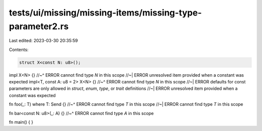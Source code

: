 tests/ui/missing/missing-items/missing-type-parameter2.rs
=========================================================

Last edited: 2023-03-30 20:35:59

Contents:

.. code-block:: rs

    struct X<const N: u8>();

impl X<N> {}
//~^ ERROR cannot find type `N` in this scope
//~| ERROR unresolved item provided when a constant was expected
impl<T, const A: u8 = 2> X<N> {}
//~^ ERROR cannot find type `N` in this scope
//~| ERROR defaults for const parameters are only allowed in `struct`, `enum`, `type`, or `trait` definitions
//~| ERROR unresolved item provided when a constant was expected

fn foo(_: T) where T: Send {}
//~^ ERROR cannot find type `T` in this scope
//~| ERROR cannot find type `T` in this scope

fn bar<const N: u8>(_: A) {}
//~^ ERROR cannot find type `A` in this scope

fn main() {
}


